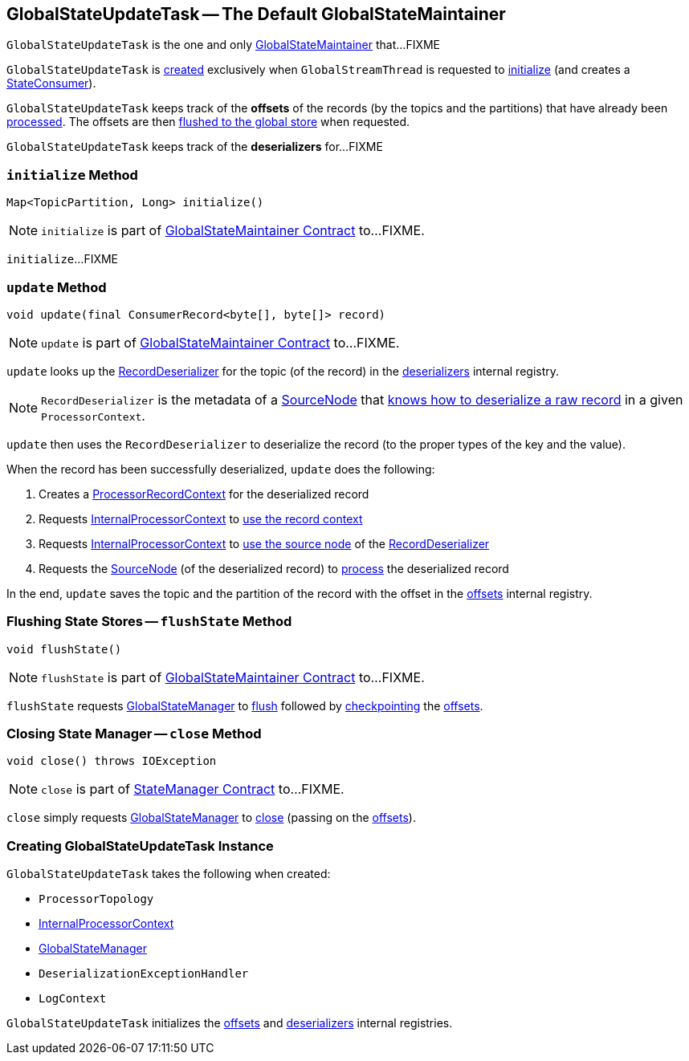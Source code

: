 == [[GlobalStateUpdateTask]] GlobalStateUpdateTask -- The Default GlobalStateMaintainer

`GlobalStateUpdateTask` is the one and only link:kafka-streams-GlobalStateMaintainer.adoc[GlobalStateMaintainer] that...FIXME

`GlobalStateUpdateTask` is <<creating-instance, created>> exclusively when `GlobalStreamThread` is requested to link:kafka-streams-GlobalStreamThread.adoc#initialize[initialize] (and creates a link:kafka-streams-StateConsumer.adoc#stateMaintainer[StateConsumer]).

[[offsets]]
`GlobalStateUpdateTask` keeps track of the *offsets* of the records (by the topics and the partitions) that have already been <<update, processed>>. The offsets are then <<flushState, flushed to the global store>> when requested.

[[deserializers]]
`GlobalStateUpdateTask` keeps track of the *deserializers* for...FIXME

=== [[initialize]] `initialize` Method

[source, java]
----
Map<TopicPartition, Long> initialize()
----

NOTE: `initialize` is part of link:kafka-streams-GlobalStateMaintainer.adoc#initialize[GlobalStateMaintainer Contract] to...FIXME.

`initialize`...FIXME

=== [[update]] `update` Method

[source, java]
----
void update(final ConsumerRecord<byte[], byte[]> record)
----

NOTE: `update` is part of link:kafka-streams-GlobalStateMaintainer.adoc#update[GlobalStateMaintainer Contract] to...FIXME.

`update` looks up the link:kafka-streams-RecordDeserializer.adoc[RecordDeserializer] for the topic (of the record) in the <<deserializers, deserializers>> internal registry.

NOTE: `RecordDeserializer` is the metadata of a link:kafka-streams-RecordDeserializer.adoc#sourceNode[SourceNode] that link:kafka-streams-RecordDeserializer.adoc#deserialize[knows how to deserialize a raw record] in a given `ProcessorContext`.

`update` then uses the `RecordDeserializer` to deserialize the record (to the proper types of the key and the value).

When the record has been successfully deserialized, `update` does the following:

1. Creates a link:kafka-streams-ProcessorRecordContext.adoc#creating-instance[ProcessorRecordContext] for the deserialized record

1. Requests <<processorContext, InternalProcessorContext>> to link:kafka-streams-InternalProcessorContext.adoc#setRecordContext[use the record context]

1. Requests <<processorContext, InternalProcessorContext>> to link:kafka-streams-InternalProcessorContext.adoc#setCurrentNode[use the source node] of the link:kafka-streams-RecordDeserializer.adoc#sourceNode[RecordDeserializer]

1. Requests the link:kafka-streams-RecordDeserializer.adoc#sourceNode[SourceNode] (of the deserialized record) to link:kafka-streams-SourceNode.adoc#process[process] the deserialized record

In the end, `update` saves the topic and the partition of the record with the offset in the <<offsets, offsets>> internal registry.

=== [[flushState]] Flushing State Stores -- `flushState` Method

[source, java]
----
void flushState()
----

NOTE: `flushState` is part of link:kafka-streams-GlobalStateMaintainer.adoc#flushState[GlobalStateMaintainer Contract] to...FIXME.

`flushState` requests <<stateMgr, GlobalStateManager>> to link:kafka-streams-StateManager.adoc#flush[flush] followed by link:kafka-streams-Checkpointable.adoc#checkpoint[checkpointing] the <<offsets, offsets>>.

=== [[close]] Closing State Manager -- `close` Method

[source, java]
----
void close() throws IOException
----

NOTE: `close` is part of link:kafka-streams-StateManager.adoc#close[StateManager Contract] to...FIXME.

`close` simply requests <<stateMgr, GlobalStateManager>> to link:kafka-streams-StateManager.adoc#close[close] (passing on the <<offsets, offsets>>).

=== [[creating-instance]] Creating GlobalStateUpdateTask Instance

`GlobalStateUpdateTask` takes the following when created:

* [[topology]] `ProcessorTopology`
* [[processorContext]] link:kafka-streams-InternalProcessorContext.adoc[InternalProcessorContext]
* [[stateMgr]] link:kafka-streams-GlobalStateManager.adoc[GlobalStateManager]
* [[deserializationExceptionHandler]] `DeserializationExceptionHandler`
* [[logContext]] `LogContext`

`GlobalStateUpdateTask` initializes the <<offsets, offsets>> and <<deserializers, deserializers>> internal registries.
